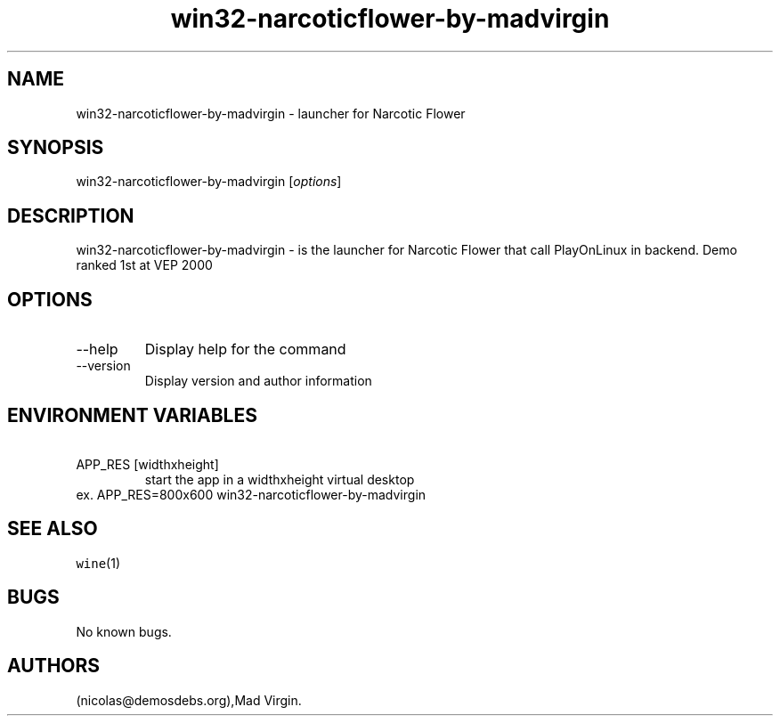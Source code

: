 .\" Automatically generated by Pandoc 2.9.2.1
.\"
.TH "win32-narcoticflower-by-madvirgin" "6" "2016-01-17" "Narcotic Flower User Manuals" ""
.hy
.SH NAME
.PP
win32-narcoticflower-by-madvirgin - launcher for Narcotic Flower
.SH SYNOPSIS
.PP
win32-narcoticflower-by-madvirgin [\f[I]options\f[R]]
.SH DESCRIPTION
.PP
win32-narcoticflower-by-madvirgin - is the launcher for Narcotic Flower
that call PlayOnLinux in backend.
Demo ranked 1st at VEP 2000
.SH OPTIONS
.TP
--help
Display help for the command
.TP
--version
Display version and author information
.SH ENVIRONMENT VARIABLES
.TP
\ APP_RES [widthxheight]
start the app in a widthxheight virtual desktop
.PD 0
.P
.PD
ex.
APP_RES=800x600 win32-narcoticflower-by-madvirgin
.SH SEE ALSO
.PP
\f[C]wine\f[R](1)
.SH BUGS
.PP
No known bugs.
.SH AUTHORS
(nicolas\[at]demosdebs.org),Mad Virgin.
